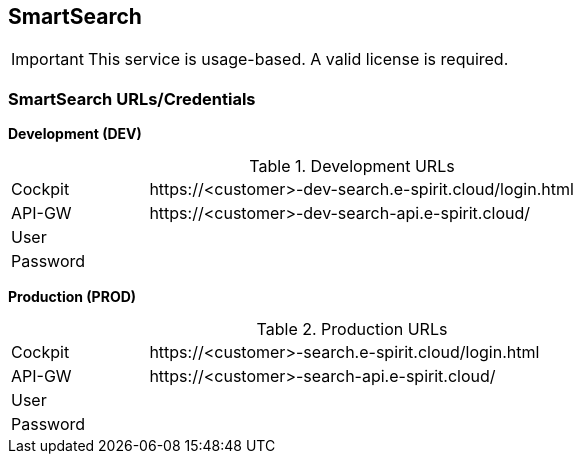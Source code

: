 [[smartsearch]]
== SmartSearch

[IMPORTANT]
====
This service is usage-based.
A valid license is required.
====

=== SmartSearch URLs/Credentials

*Development (DEV)*

[cols="20,80",width="80%"]
.Development URLs
|=======
|Cockpit
|\https://<customer>-dev-search.e-spirit.cloud/login.html

|API-GW
|\https://<customer>-dev-search-api.e-spirit.cloud/

|User
|

|Password
|
|=======

*Production (PROD)*

[cols="20,80",width="80%"]
.Production URLs
|=======
|Cockpit
|\https://<customer>-search.e-spirit.cloud/login.html

|API-GW
|\https://<customer>-search-api.e-spirit.cloud/

|User
|

|Password
|
|=======